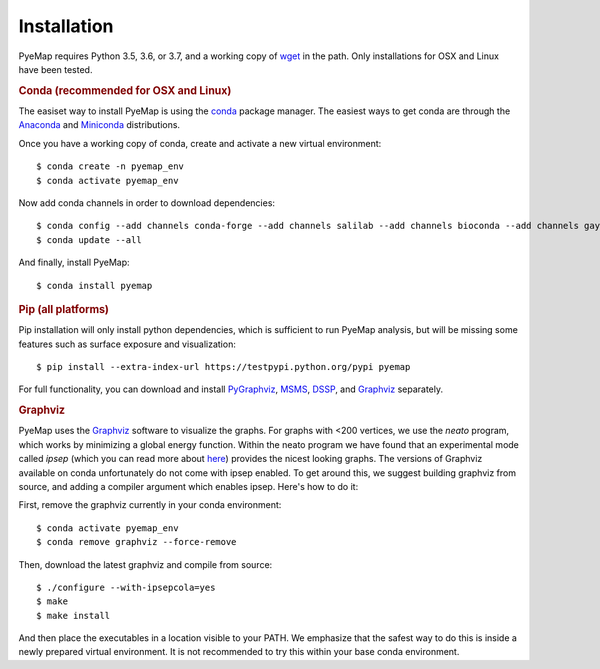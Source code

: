 Installation
=========================================================
PyeMap requires Python 3.5, 3.6, or 3.7, and a working copy of wget_ in the path. Only installations for OSX and Linux have been tested.

.. rubric:: Conda (recommended for OSX and Linux) 

The easiset way to install PyeMap is using the conda_ package manager. The easiest ways to get conda are
through the Anaconda_ and Miniconda_ distributions.

.. _conda: https://docs.conda.io/en/latest/

.. _Anaconda: https://www.anaconda.com/

.. _Miniconda: https://docs.conda.io/en/latest/miniconda.html

Once you have a working copy of conda, create and activate a new virtual environment::

    $ conda create -n pyemap_env
    $ conda activate pyemap_env

Now add conda channels in order to download dependencies::

    $ conda config --add channels conda-forge --add channels salilab --add channels bioconda --add channels gayverjr
    $ conda update --all

And finally, install PyeMap::

    $ conda install pyemap

.. rubric:: Pip (all platforms)

Pip installation will only install python dependencies, which is sufficient to run PyeMap analysis, but will be missing some features such as surface exposure and visualization::

    $ pip install --extra-index-url https://testpypi.python.org/pypi pyemap

For full functionality, you can download and install  PyGraphviz_, MSMS_, DSSP_, and Graphviz_ separately.

.. rubric:: Graphviz

PyeMap uses the Graphviz_ software to visualize the graphs. For graphs with <200 vertices, we use the `neato` program,
which works by minimizing a global energy function. Within the neato program we have found that an experimental mode called `ipsep`
(which you can read more about here_) provides the nicest looking graphs. The versions of Graphviz available on conda unfortunately
do not come with ipsep enabled. To get around this, we suggest building graphviz from source, and adding a compiler argument which
enables ipsep. Here's how to do it:

.. _here: http://citeseerx.ist.psu.edu/viewdoc/download?doi=10.1.1.591.840&rep=rep1&type=pdf
.. _MSMS: http://mgltools.scripps.edu/packages/MSMS
.. _DSSP: https://github.com/cmbi/xssp/releases
.. _Graphviz: https://graphviz.gitlab.io/
.. _PyGraphviz: https://pygraphviz.github.io/
.. _wget: https://www.gnu.org/software/wget/

First, remove the graphviz currently in your conda environment::

   $ conda activate pyemap_env
   $ conda remove graphviz --force-remove

Then, download the latest graphviz and compile from source::

   $ ./configure --with-ipsepcola=yes
   $ make
   $ make install

And then place the executables in a location visible to your PATH. We emphasize that the safest way to do this is inside a newly prepared virtual environment. It is not recommended to try this within your base conda environment.
